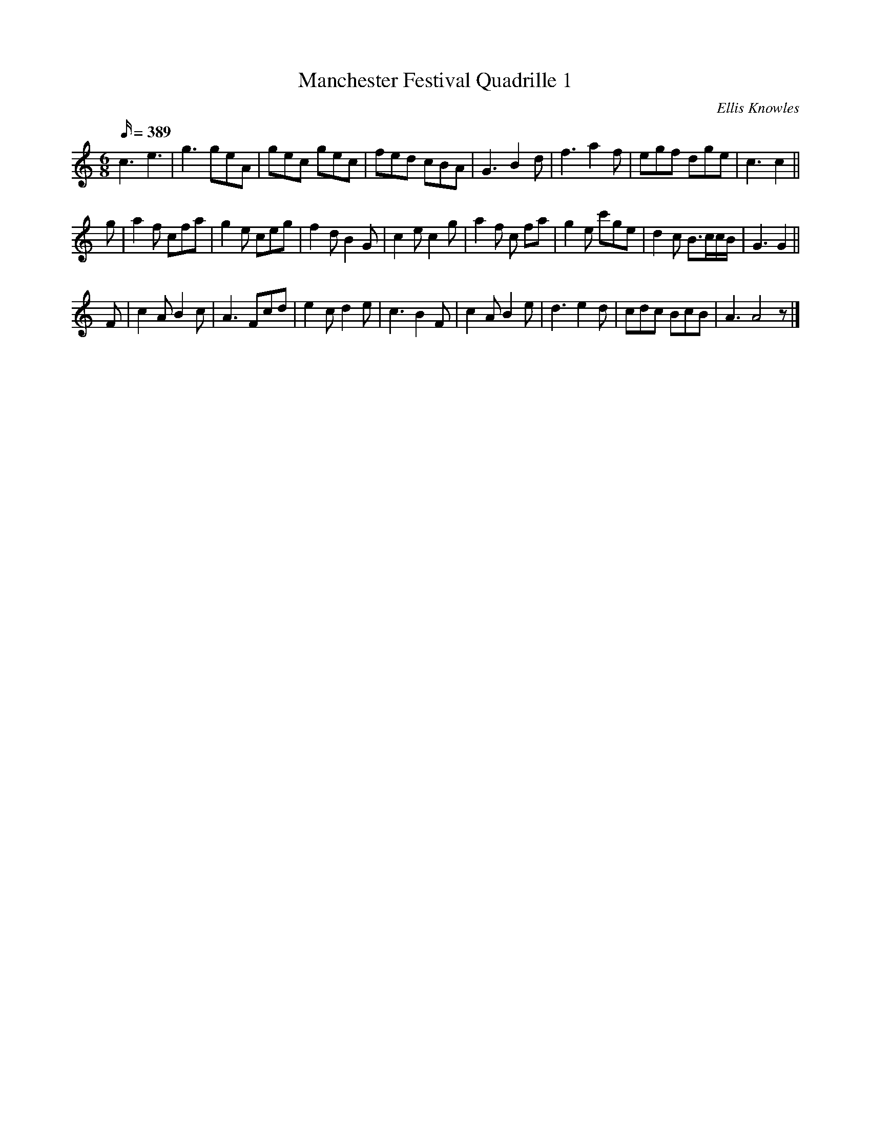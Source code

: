 X:97
T:Manchester Festival Quadrille 1
C:Ellis Knowles
S:Ellis Knowles Manuscript 1840's
B:Plain Brown Tune Book
M:6/8
L:1/16
Q:389
K:C
c6 e6 | g6 g2e2A2 | g2e2c2 g2e2c2 | f2e2d2 c2B2A2 |\
G6 B4 d2 | f6 a4 f2 | e2g2f2 d2g2e2 | c6 c4 ||
g2 | a4 f2 c2f2a2 | g4 e2 c2e2g2 | f4 d2 B4 G2 |\
c4 e2 c4 g2 | a4 f2 c2 f2a2 | g4 e2 c'2g2e2 | d4 c2 B3ccB | G6 G4 ||
F2 | c4 A2 B4 c2 | A6 F2c2d2 | e4 c2 d4 e2 |\
c6 B4 F2 | c4 A2 B4 e2 | d6 e4 d2 | c2d2c2 B2c2B2 | A6 A8 z2 |]
